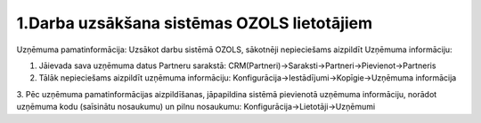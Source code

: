 .. 1_darba_uzsaksana_sistemas_ozols_lietotajiem

======================================================
1.Darba uzsākšana sistēmas OZOLS lietotājiem
======================================================

Uzņēmuma pamatinformācija:
Uzsākot darbu sistēmā OZOLS, sākotnēji nepieciešams aizpildīt Uzņēmuma informāciju:

1. Jāievada sava uzņēmuma datus Partneru sarakstā: CRM(Partneri)->Saraksti->Partneri->Pievienot->Partneris
2. Tālāk nepieciešams aizpildīt uzņēmuma informāciju: Konfigurācija->Iestādījumi->Kopīgie->Uzņēmuma informācija
3. Pēc uzņēmuma pamatinformācijas aizpildīšanas, jāpapildina sistēmā pievienotā uzņēmuma informāciju, norādot uzņēmuma kodu (saīsinātu nosaukumu) un pilnu nosaukumu: 
Konfigurācija->Lietotāji->Uzņēmumi

